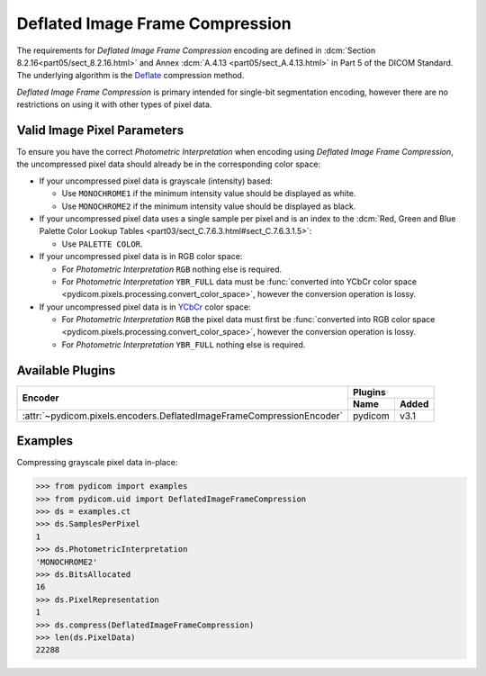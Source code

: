 
Deflated Image Frame Compression
================================

The requirements for *Deflated Image Frame Compression* encoding are defined in
:dcm:`Section 8.2.16<part05/sect_8.2.16.html>` and Annex :dcm:`A.4.13
<part05/sect_A.4.13.html>` in Part 5 of the DICOM Standard. The underlying algorithm
is the `Deflate <https://en.wikipedia.org/wiki/Deflate>`_ compression method.

*Deflated Image Frame Compression* is primary intended for single-bit segmentation
encoding, however there are no restrictions on using it with other types of pixel data.

Valid Image Pixel Parameters
----------------------------

To ensure you have the correct *Photometric Interpretation* when encoding using
*Deflated Image Frame Compression*, the uncompressed pixel data should already be in the
corresponding color space:

* If your uncompressed pixel data is grayscale (intensity) based:

  * Use ``MONOCHROME1`` if the minimum intensity value should be displayed as
    white.
  * Use ``MONOCHROME2`` if the minimum intensity value should be displayed as
    black.

* If your uncompressed pixel data uses a single sample per pixel and is an index
  to the :dcm:`Red, Green and Blue Palette Color Lookup Tables
  <part03/sect_C.7.6.3.html#sect_C.7.6.3.1.5>`:

  * Use ``PALETTE COLOR``.

* If your uncompressed pixel data is in RGB color space:

  * For *Photometric Interpretation* ``RGB`` nothing else is required.
  * For *Photometric Interpretation* ``YBR_FULL`` data must be :func:`converted into
    YCbCr color space <pydicom.pixels.processing.convert_color_space>`, however
    the conversion operation is lossy.

* If your uncompressed pixel data is in `YCbCr
  <https://en.wikipedia.org/wiki/YCbCr>`_ color space:

  * For *Photometric Interpretation* ``RGB`` the pixel data must first be
    :func:`converted into RGB color space
    <pydicom.pixels.processing.convert_color_space>`, however the conversion
    operation is lossy.
  * For *Photometric Interpretation* ``YBR_FULL`` nothing else is required.


Available Plugins
-----------------

.. |br| raw:: html

   <br />

+---------------------------------------------------------------------+-----------------+
| Encoder                                                             | Plugins         |
|                                                                     +---------+-------+
|                                                                     | Name    | Added |
+=====================================================================+=========+=======+
|:attr:`~pydicom.pixels.encoders.DeflatedImageFrameCompressionEncoder`| pydicom | v3.1  |
+---------------------------------------------------------------------+---------+-------+

Examples
--------

Compressing grayscale pixel data in-place:

.. code-block:: python

    >>> from pydicom import examples
    >>> from pydicom.uid import DeflatedImageFrameCompression
    >>> ds = examples.ct
    >>> ds.SamplesPerPixel
    1
    >>> ds.PhotometricInterpretation
    'MONOCHROME2'
    >>> ds.BitsAllocated
    16
    >>> ds.PixelRepresentation
    1
    >>> ds.compress(DeflatedImageFrameCompression)
    >>> len(ds.PixelData)
    22288
